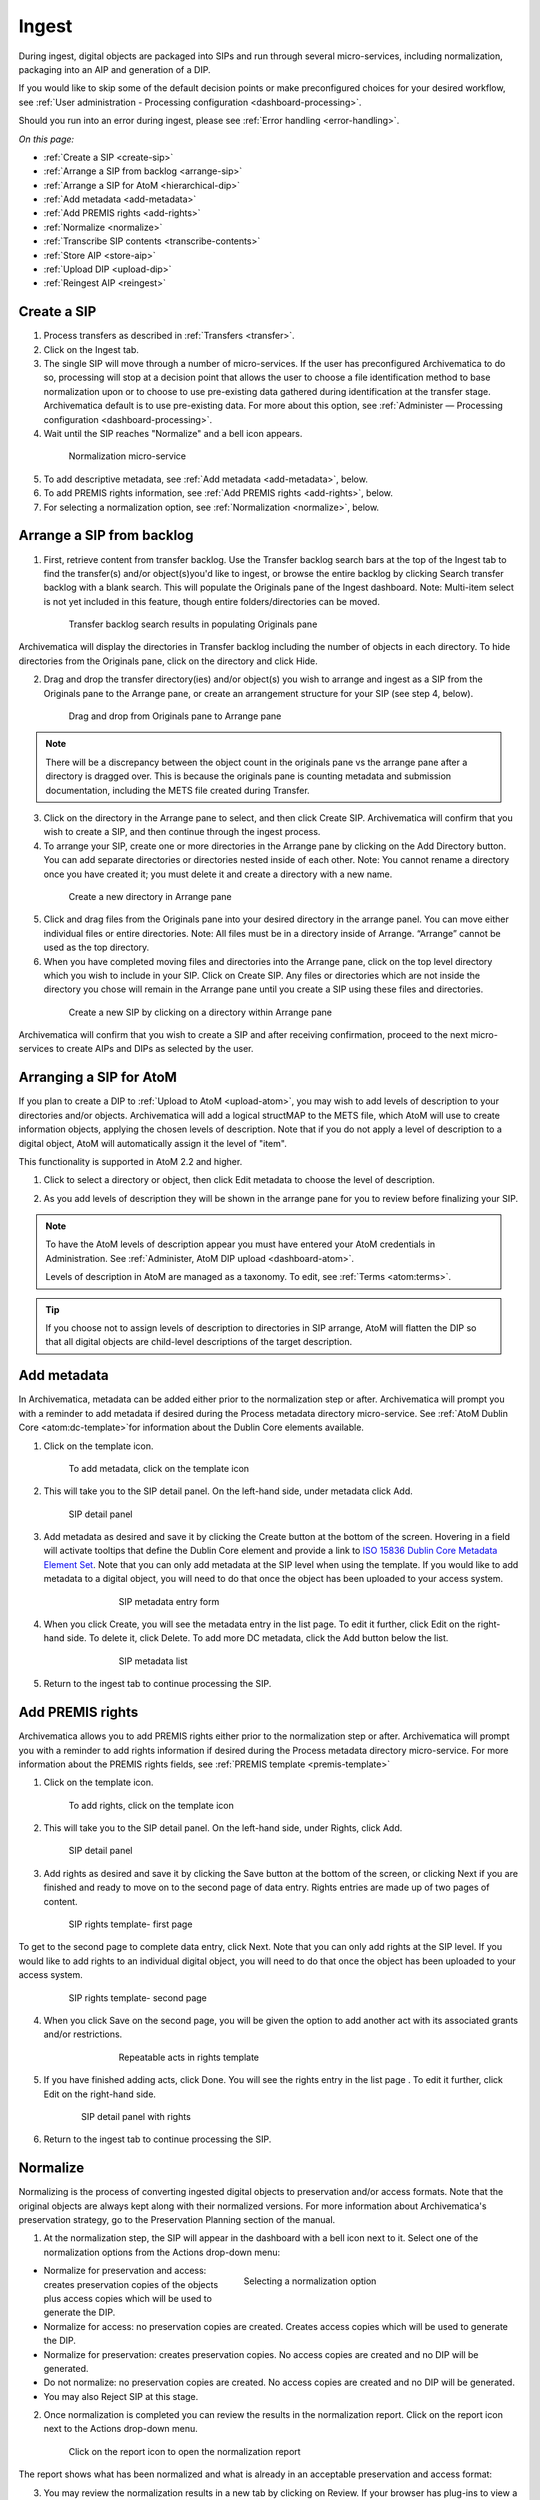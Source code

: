 .. _ingest:

======
Ingest
======

During ingest, digital objects are packaged into SIPs and run through several micro-services, including normalization, packaging into an AIP and generation of a DIP.

If you would like to skip some of the default decision points or make preconfigured choices for your desired workflow, see :ref:`User administration - Processing configuration <dashboard-processing>`.

Should you run into an error during ingest, please see :ref:`Error handling <error-handling>`.

*On this page:*

* :ref:`Create a SIP <create-sip>`
* :ref:`Arrange a SIP from backlog <arrange-sip>`
* :ref:`Arrange a SIP for AtoM <hierarchical-dip>`
* :ref:`Add metadata <add-metadata>`
* :ref:`Add PREMIS rights <add-rights>`
* :ref:`Normalize <normalize>`
* :ref:`Transcribe SIP contents <transcribe-contents>`
* :ref:`Store AIP <store-aip>`
* :ref:`Upload DIP <upload-dip>`
* :ref:`Reingest AIP <reingest>`


.. _create-sip:

Create a SIP
------------

1. Process transfers as described in :ref:`Transfers <transfer>`.

2. Click on the Ingest tab.

3. The single SIP will move through a number of micro-services. If the user has preconfigured Archivematica to do so, processing will stop at a decision point that allows the user to choose a file identification method to base normalization upon or to choose to use pre-existing data gathered during identification at the transfer stage. Archivematica default is to use pre-existing data. For more about this option, see :ref:`Administer — Processing configuration <dashboard-processing>`.

4. Wait until the SIP reaches "Normalize" and a bell icon appears.

.. figure:: images/Normalize1.*
   :align: center
   :figwidth: 80%
   :width: 100%
   :alt: Archivematica Normalization micro-service

   Normalization micro-service

5. To add descriptive metadata, see :ref:`Add metadata <add-metadata>`, below.

6. To add PREMIS rights information, see :ref:`Add PREMIS rights <add-rights>`, below.

7. For selecting a normalization option, see :ref:`Normalization <normalize>`, below.


.. _arrange-sip:

Arrange a SIP from backlog
--------------------------

1. First, retrieve content from transfer backlog. Use the Transfer backlog search bars at the top of the Ingest tab to find the transfer(s) and/or object(s)you'd like to ingest, or browse the entire backlog by clicking Search transfer backlog with a blank search. This will populate the Originals pane of the Ingest dashboard. Note: Multi-item select is not yet included in this feature, though entire folders/directories can be moved.

.. figure:: images/Ingest-panes.*
   :align: center
   :figwidth: 80%
   :width: 100%
   :alt: Transfer backlog search showing population of the Originals pane

   Transfer backlog search results in populating Originals pane

Archivematica will display the directories in Transfer backlog including the number of objects in each directory. To hide directories from the Originals pane, click on the directory and click Hide.

2. Drag and drop the transfer directory(ies) and/or object(s) you wish to arrange and ingest as a SIP from the Originals pane to the Arrange pane, or create an arrangement structure for your SIP (see step 4, below).

.. figure:: images/Backlog-arrange-pane.*
   :align: center
   :figwidth: 80%
   :width: 100%
   :alt: Dragging and dropping directories from Originals pane to Arrange pane

   Drag and drop from Originals pane to Arrange pane

.. note::

   There will be a discrepancy between the object count in the originals pane
   vs the arrange pane after a directory is dragged over. This is because the
   originals pane is counting metadata and submission documentation, including
   the METS file created during Transfer.

3. Click on the directory in the Arrange pane to select, and then click Create SIP. Archivematica will confirm that you wish to create a SIP, and then continue through the ingest process.

4. To arrange your SIP, create one or more directories in the Arrange pane by clicking on the Add Directory button. You can add separate directories or directories nested inside of each other. Note: You cannot rename a directory once you have created it; you must delete it and create a directory with a new name.

.. figure:: images/Arrange-new-directory.*
   :align: center
   :figwidth: 80%
   :width: 100%
   :alt: Creating a new directory in the Arrange pane

   Create a new directory in Arrange pane

5. Click and drag files from the Originals pane into your desired directory in the arrange panel. You can move either individual files or entire directories. Note: All files must be in a directory inside of Arrange. “Arrange” cannot be used as the top directory.

6. When you have completed moving files and directories into the Arrange pane, click on the top level directory which you wish to include in your SIP. Click on Create SIP. Any files or directories which are not inside the directory you chose will remain in the Arrange pane until you create a SIP using these files and directories.

.. figure:: images/Create-SIP.*
   :align: center
   :figwidth: 80%
   :width: 100%
   :alt: Create a new SIP in Arrange pane

   Create a new SIP by clicking on a directory within Arrange pane

Archivematica will confirm that you wish to create a SIP and after receiving
confirmation, proceed to the next micro-services to create AIPs and DIPs as
selected by the user.

.. _hierarchical-dip:

Arranging a SIP for AtoM
------------------------

If you plan to create a DIP to :ref:`Upload to AtoM <upload-atom>`, you may wish to add levels of description to your directories and/or objects. Archivematica will add a logical structMAP to the METS file, which AtoM will use to create information objects, applying the chosen levels of description. Note that if you do not apply a level of description to a digital object, AtoM will automatically assign it the level of "item".

This functionality is supported in AtoM 2.2 and higher.

1. Click to select a directory or object, then click Edit metadata to choose the level of description.

.. image:: images/choose_lod.*
   :align: center
   :width: 80%
   :alt: Choosing the AtoM level of description

2. As you add levels of description they will be shown in the arrange pane for you to review before finalizing your SIP.

.. image:: images/view_arrangement.*
   :align: center
   :width: 70%
   :alt: Viewing levels of description applied to SIP

.. note::

   To have the AtoM levels of description appear you must have entered your AtoM credentials in Administration. See :ref:`Administer, AtoM DIP upload <dashboard-atom>`.

   Levels of description in AtoM are managed as a taxonomy. To edit, see :ref:`Terms <atom:terms>`.

.. tip::

   If you choose not to assign levels of description to directories in SIP arrange,
   AtoM will flatten the DIP so that all digital objects are child-level descriptions
   of the target description.

.. _add-metadata:

Add metadata
------------

In Archivematica, metadata can be added either prior to the normalization step or after.
Archivematica will prompt you with a reminder to add metadata if desired during the Process metadata directory micro-service.
See :ref:`AtoM Dublin Core <atom:dc-template>`for information about the Dublin Core elements available.

.. seealso::

    If you are importing lower-level metadata (i.e. metadata to be attached to subdirectories and files within a SIP) see also:

    * :ref:`Transfer <transfer>`

    * :ref:`Import metadata <import-metadata>`

1. Click on the template icon.

.. figure:: images/MetadataIcon1.*
   :align: center
   :figwidth: 80%
   :width: 100%
   :alt: Location of the template icon

   To add metadata, click on the template icon

2. This will take you to the SIP detail panel. On the left-hand side, under metadata click Add.

.. figure:: images/SIPDetailPanel1.*
   :align: center
   :figwidth: 80%
   :width: 100%
   :alt: SIP detail panel

   SIP detail panel

3. Add metadata as desired and save it by clicking the Create button at the bottom of the screen. Hovering in a field will activate tooltips that define the Dublin Core element and provide a link to `ISO 15836 Dublin Core Metadata Element Set <http://dublincore.org/documents/dces/>`_. Note that you can only add metadata at the SIP level when using the template. If you would like to add metadata to a digital object, you will need to do that once the object has been uploaded to your access system.

.. figure:: images/Metadataform1.*
   :align: center
   :figwidth: 60%
   :width: 100%
   :alt: SIP metadata entry form

   SIP metadata entry form

4. When you click Create, you will see the metadata entry in the list page. To edit it further, click Edit on the right-hand side. To delete it, click Delete. To add more DC metadata, click the Add button below the list.

.. figure:: images/Metadatalist1.*
   :align: center
   :figwidth: 60%
   :width: 100%
   :alt: SIP metadata list

   SIP metadata list

5. Return to the ingest tab to continue processing the SIP.

.. _add-rights:

Add PREMIS rights
-----------------

Archivematica allows you to add PREMIS rights either prior to the normalization step or
after. Archivematica will prompt you with a reminder to add rights information
if desired during the Process metadata directory micro-service. For more information about the
PREMIS rights fields, see :ref:`PREMIS template <premis-template>`

1. Click on the template icon.

.. figure:: images/MetadataIcon1.*
   :align: center
   :figwidth: 80%
   :width: 100%
   :alt: Location of the template icon

   To add rights, click on the template icon

2. This will take you to the SIP detail panel. On the left-hand side, under Rights, click Add.

.. figure:: images/SIPDetailPanel1.*
   :align: center
   :figwidth: 80%
   :width: 100%
   :alt: SIP detail panel

   SIP detail panel

3. Add rights as desired and save it by clicking the Save button at the bottom of the screen, or clicking Next if you are finished and ready to move on to the second page of data entry. Rights entries are made up of two pages of content.

.. figure:: images/CopyrightNext.*
   :align: center
   :figwidth: 80%
   :width: 100%
   :alt: SIP rights template- first page

   SIP rights template- first page

To get to the second page to complete data entry, click Next. Note
that you can only add rights at the SIP level. If you would like to add rights
to an individual digital object, you will need to do that once the object has
been uploaded to your access system.

.. figure:: images/RightsPg2AddAct.*
   :align: center
   :figwidth: 80%
   :width: 100%
   :alt: SIP rights template- second page

   SIP rights template- second page


4. When you click Save on the second page, you will be given the option to add another act with its associated grants and/or restrictions.

.. figure:: images/Createnewgrant.*
   :align: center
   :figwidth: 60%
   :width: 100%
   :alt: Button to repeat acts in rights template

   Repeatable acts in rights template

5. If you have finished adding acts, click Done. You will see the rights entry in the list page . To edit it further, click Edit on the right-hand side.

.. figure:: images/RightsPanelwRights.*
   :align: center
   :figwidth: 75%
   :width: 100%
   :alt: SIP detail panel with rights

   SIP detail panel with rights

6. Return to the ingest tab to continue processing the SIP.


.. _normalize:

Normalize
---------

Normalizing is the process of converting ingested digital objects to
preservation and/or access formats. Note that the original objects are always
kept along with their normalized versions. For more information about
Archivematica's preservation strategy, go to the Preservation Planning section
of the manual.

1. At the normalization step, the SIP will appear in the dashboard with a bell icon next to it. Select one of the normalization options from the Actions drop-down menu:

.. figure:: images/NormPresAccess1.*
   :align: right
   :figwidth: 50%
   :width: 100%
   :alt: Selecting a normalization option

   Selecting a normalization option

* Normalize for preservation and access: creates preservation copies of the
  objects plus access copies which will be used to generate the DIP.

* Normalize for access: no preservation copies are created. Creates access
  copies which will be used to generate the DIP.

* Normalize for preservation: creates preservation copies. No access copies
  are created and no DIP will be generated.

* Do not normalize: no preservation copies are created. No access copies are
  created and no DIP will be generated.

* You may also Reject SIP at this stage.


2. Once normalization is completed you can review the results in the normalization report. Click on the report icon next to the Actions drop-down menu.

.. figure:: images/ReportIcon1.*
   :align: center
   :figwidth: 80%
   :width: 100%
   :alt: Location of the report icon to open the normalization report

   Click on the report icon to open the normalization report

The report shows what has been normalized and what is already in an acceptable
preservation and access format:

.. image:: images/NormReport1.*
   :align: center
   :width: 80%
   :alt: Normalization report

3. You may review the normalization results in a new tab by clicking on Review. If your browser has plug-ins to view a file, you may open it in another tab by clicking on it. If you click on a file and your browser cannot open it, it will download locally so you can view it using the appropriate software on your machine.

.. figure:: images/ReviewNorm1.*
   :align: center
   :figwidth: 80%
   :width: 100%
   :alt: Review normalization results in new tab

   Review normalization results in new tab


4. Approve normalization in the Actions drop-down menu to continue processing the SIP. You may also Reject the SIP or re-do normalization. If you see errors in normalization, follow the instructions in Error handling to learn more about the problem.

.. seealso::

   :ref:`Manual normalization <manual-norm>`


.. _transcribe-contents:

Transcribe SIP contents
-----------------------

Archivematica gives users the option to Transcribe SIP contents using
`Tesseract <https://code.google.com/p/tesseract-ocr/>`_ OCR tool. If Yes is
selected by the user during this micro-service, an OCR file will be included in
the DIP and stored in the AIP.

.. note::

   This feature is designed to transcribe the text from single images (e.g.
   individual pages of a book scanned as image files). It does not support
   transcription of multi-page objects or word processing files, PDF files, etc.


.. _store-aip:

Store AIP
---------

1. After normalization is approved, the SIP runs through a number of micro-services, including processing of the submission documentation, generation of the METS file, indexing, generation of the DIP and packaging of the AIP.

.. figure:: images/StoreAIPUpDIP1.*
   :align: center
   :figwidth: 70%
   :width: 100%
   :alt: Archivematica ready to store AIP and upload DIP

   Archivematica ready to store the AIP and upload the DIP

2. If desired, review the contents of the AIP in another tab by clicking on Review. More information on Archivematica's AIP structure and the METS/PREMIS file is available in the Archivematica documentation: see :ref:`AIP structure <aip-structure>`. You can download the AIP at this stage by clicking on it.

3. From the Action dropdown menu, select "Store AIP" to move the AIP into archival storage. You can store an AIP in any number of preconfigured directories. For instructions to configure AIP storage locations, see :ref:`Administrator manual - Storage Service <storageService:administrators>`.

4. From the Action dropdown menu, select the AIP storage location from the pre-configured set of options.

.. note::

   We recommend storing the AIP before uploading the DIP. If there is a problem
   with the AIP at this point and the DIP has already been uploaded, you will have
   to delete the DIP from the upload location.

   For information on viewing and managing stored AIPs go to
   :ref:`Archival storage <archival-storage>`.

.. _upload-dip:

Upload DIP
----------

Archivematica supports DIP uploads to AtoM, ArchivesSpace, CONTENTdm and Archivists' Toolkit. For information about uploading DIPs to your access system, see :ref:`Access <access>`.

.. _reingest:

Reingest AIP
------------

In Archivematica, AIP reingest is supported for three purposes: adding/updating
descriptive and/or rights metadata, normalizing for access, or full re-ingest which
re-runs all major micro-services.  There are three methods of starting
AIP reingest: through the dashboard, through the Storage Service, or through
the API.

.. _reingest-dashboard:

Dashboard
=========

1. In the Archival Storage tab, find the AIP you wish to reingest by searching or browsing. Click on the name of the AIP or View to open that AIP's view page. Under Actions, click on Re-ingest.

.. image:: images/storage_reingest.*
   :align: center
   :width: 80%
   :alt: Click on reingest beside the AIP

2. Choose if you wish to perform a metadata re-ingest, a partial re-ingest (which sends the AIP to the beginning of Ingest to re-normalize for Access and update the metadata if desired) or a full re-ingest (which sends the AIP to the beginning of transfer and re-runs all major micro-services, including re-normalization for preservation if desired).

2a. If performing full re-ingest, enter the name of the processing configuration you wish to use. To add new processing configurations, see :ref:`Processing configuration <dashboard-processing>`.

Full re-ingest can also be used to update the metadata, and re-normalize for access.

.. image:: images/reingest_type.*
   :align: center
   :width: 80%
   :alt: Choose type of reingest and name of processing configuration

Click on Re-ingest. Archivematica will tell you that the AIP has been
sent to the pipeline for reingest.

.. note::

   If you attempt to reingest an AIP which is already in the process of being
   reingested in the pipeline, Archivematica will alert you with an error.

.. important::

   The following workflows are **not** supported in full AIP re-ingest:

   * Examine contents if not performed on first ingest
   * Transfer structure report if not performed on first ingest
   * Extract packages in the AIP and then delete them
   * Send AIP to backlog for re-arrangement during re-ingest
   * Store the AIP in the different storage location than used on first ingest

   A note about package extraction in re-ingest: Archivematica will not appear to
   prevent you from extracting packages on re-ingest, and then deleting the packages.
   However, the resulting AIP will still contain the packages, and in the METS
   file they will not have re-ingestion events correctly associated with them.
   This is documented as a bug here:
   https://projects.artefactual.com/issues/10699


3. Proceed to the Transfer or Ingest tab and approve the AIP reingest.

.. image:: images/reingest_approve.*
   :align: center
   :width: 80%
   :alt: Approve AIP reingest in Ingest tab.


4. When the package proceeds to Normalization:

**For metadata only** choose "Do not normalize"

**For partial re-ingest** choose "Normalize for access"

**For full re-ingest** use the normalization path of your choosing

.. important::

   All normalization options will appear as for any SIP being normalized, but
   when performing metadata only or partial re-ingest, **only** the normalization
   paths noted above are supported.

5. To add new metadata or edit existing metadata, click on the metadata report icon:

.. image:: images/reingest_metadata.*
   :align: center
   :width: 80%
   :alt: Click on the metadata report icon

.. tip::

   You can update the metadata either before or after Normalization, but to
   ensure the metadata is written to the database before the AIP METS
   is prepared, it is recommended practice to add the metadata before
   Normalization, or set the metadata reminder to unchecked in Processing
   Configuration.

Descriptive or rights metadata can updated or deleted. ``metadata.csv`` files
can also be added by clicking on Add Metadata files. This will launch a file
browser with the same locations available as configured for Transfer Source.

.. image:: images/reingest_metadata_upload.*
   :align: center
   :width: 80%
   :alt: Add new metadata files

7. After normalization and metadata updating, continue processing the SIP as normal. Note that when performing a metadata-only reingest, there will be no objects in your AIP in the review stage- Archivematica replaces the METS file in the existing AIP upon storage.

.. _re-ingest-storage-service:

Storage Service
===============

1. From the Packages tab in the Storage Service, click on Re-ingest beside the AIP you wish to reingest.

.. image:: images/reingest_ss.*
   :align: center
   :width: 80%
   :alt: Reingest link in Storage Service Packages tab

2. The Storage Service will ask you to choose a pipeline, the types of reingest (see above for thorough descriptions of each), and for full re-ingest, the name of the processing configuration.

.. image:: images/reingest_ss_2.*
   :align: center
   :width: 80%
   :alt: Screen to choose pipeline and type of reingest

3. The Storage Service will confirm that the AIP has been sent to the pipeline for reingest. Proceed to the Transfer or Ingest tab of your pipeline, and follow steps 3-6 above.

.. _re-ingest-api:

API
===

Documentation to come.

:ref:`Back to the top <ingest>`
